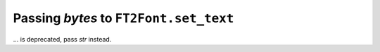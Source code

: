 Passing `bytes` to ``FT2Font.set_text``
~~~~~~~~~~~~~~~~~~~~~~~~~~~~~~~~~~~~~~~
... is deprecated, pass `str` instead.

